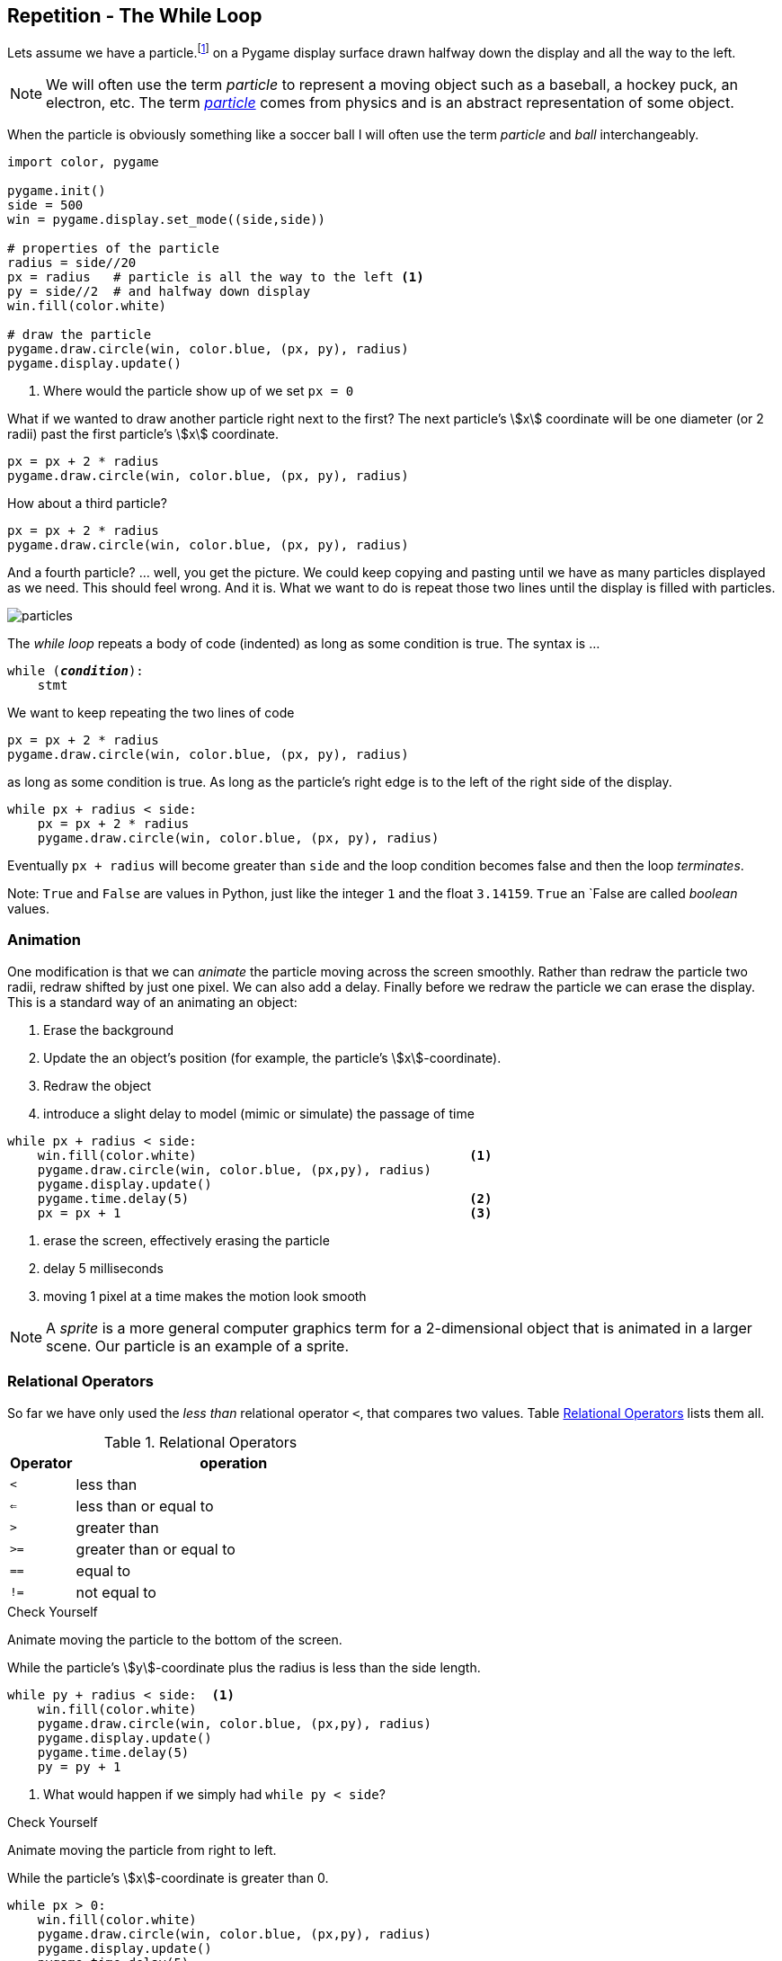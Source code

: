 == Repetition - The While Loop

Lets assume we have a particle.footnote:[a circle in pygame, which might be a ball, a hockey puck, an electron, ... ] on a Pygame display surface drawn halfway down the display and all the way to the left.

NOTE: We will often use the term _particle_ to represent a moving object such as a baseball, a hockey puck, an electron, etc. The term https://en.wikipedia.org/wiki/Particle[_particle_] comes from physics and is an abstract representation of some object.

When the particle is obviously something like a soccer ball I will often use the term _particle_ and _ball_ interchangeably. 

[source,python,linenums]
----
import color, pygame

pygame.init()
side = 500
win = pygame.display.set_mode((side,side))

# properties of the particle
radius = side//20
px = radius   # particle is all the way to the left <1>
py = side//2  # and halfway down display
win.fill(color.white)

# draw the particle
pygame.draw.circle(win, color.blue, (px, py), radius)
pygame.display.update()
----
<1> Where would the particle show up of we set `px = 0`

What if we wanted to draw another particle right next to the first? The next particle's stem:[x] coordinate will be one diameter (or 2 radii) past the first particle's stem:[x] coordinate.

[source,python,linenums]
----
px = px + 2 * radius
pygame.draw.circle(win, color.blue, (px, py), radius)
----

How about a third particle?

[source,python,numbered]
----
px = px + 2 * radius
pygame.draw.circle(win, color.blue, (px, py), radius)
----

And a fourth particle? ... well, you get the picture. We could keep copying and pasting until we have as many particles displayed as we need. This should feel wrong. And it is. What we want to do is repeat those two lines until the display is filled with particles.

image::particles.png[align="center"]

The _while loop_ repeats a body of code (indented) as long as some condition is true. The syntax is ...

[source,python,subs="quotes"]
----
while (*_condition_*):
    stmt
----

We want to keep repeating the two lines of code 

[source,python,numbered]
----
px = px + 2 * radius
pygame.draw.circle(win, color.blue, (px, py), radius)
----

as long as some condition is true. As long as the particle's right edge is to the left of the right side of the display.

[source,python,numbered]
----
while px + radius < side:
    px = px + 2 * radius
    pygame.draw.circle(win, color.blue, (px, py), radius)
----

Eventually `px + radius` will become greater than `side` and the loop condition becomes false and then the loop _terminates_.

Note: `True` and `False` are values in Python, just like the integer `1` and the float `3.14159`. `True` an `False are called _boolean_ values.


=== Animation 

One modification is that we can _animate_ the particle moving across the screen smoothly. Rather than redraw the particle two radii, redraw shifted by just one pixel. We can also add a delay. Finally before we redraw the particle we can erase the display. This is a standard way of an animating an object:

. Erase the background
. Update the an object's position (for example, the particle's stem:[x]-coordinate).
. Redraw the object
. introduce a slight delay to model (mimic or simulate) the passage of time

[source,python,numbered]
----
while px + radius < side:
    win.fill(color.white)                                    <1>
    pygame.draw.circle(win, color.blue, (px,py), radius)
    pygame.display.update()
    pygame.time.delay(5)                                     <2>
    px = px + 1                                              <3>
----
<1> erase the screen, effectively erasing the particle
<2> delay 5 milliseconds
<3> moving 1 pixel at a time makes the motion look smooth

NOTE: A _sprite_ is a more general computer graphics term for a 2-dimensional object that is animated in a larger scene. Our particle is an example of a sprite.

=== Relational Operators

So far we have only used the  _less than_ relational operator `<`, that compares two values. Table <<relops>> lists them all.

[cols="1,8", width="50%", options="header"]
.Relational Operators
[[relops]]
|===
|Operator | operation
|`<`
|less than
|`<=`
|less than or equal to
|`>`
|greater than
|`>=`
|greater than or equal to
|`==`
|equal to
|`!=`
|not equal to
|===

.Check Yourself +++<span style='color:red;margin-right:1.25em; display:inline-block;'>&nbsp;&nbsp;&nbsp;</span>+++
Animate moving the particle to the bottom of the screen.

[.result]
====
While the particle's stem:[y]-coordinate plus the radius is less than the 
side length.

[source,python,numbered]
----
while py + radius < side:  <1>
    win.fill(color.white)
    pygame.draw.circle(win, color.blue, (px,py), radius)
    pygame.display.update()
    pygame.time.delay(5)
    py = py + 1
----
<1> What would happen if we simply had `while py < side`?
====

.Check Yourself +++<span style='color:red;margin-right:1.25em; display:inline-block;'>&nbsp;&nbsp;&nbsp;</span>+++
Animate moving the particle from right to left.

[.result]
====
While the particle's stem:[x]-coordinate is greater than 0.

[source,python,numbered]
----
while px > 0:
    win.fill(color.white)
    pygame.draw.circle(win, color.blue, (px,py), radius)
    pygame.display.update()
    pygame.time.delay(5)
    px = px - 1
----
====

.Check Yourself +++<span style='color:red;margin-right:1.25em; display:inline-block;'>&nbsp;&nbsp;&nbsp;</span>+++
Animate moving the particle to the top of the screen.

[.result]
====
While the particle's stem:[y]-coordinate is greater than 0.

[source,python,numbered]
----
while py > 0:
    win.fill(color.white)
    pygame.draw.circle(win, color.blue, (px,py), radius)
    pygame.display.update()
    pygame.time.delay(5)
    py = py - 1
----
====

TIP: Whenever you find yourself copying and pasting the same lines of code over and over that is a sure sign that either 1) you should be encapsulating that code in a function, or 2) it should be repeating in a loop.

=== Counting Loops
A common loop pattern is to repeat a body of code an exact number of times.

.Example
Lets print a table of powers of two up to _2^10^_.

[listing]
----
i   2^i
==========
0  | 1
1  | 2
2  | 4
3  | 8
...
10 | 1024
----

[source,python,numbered]
----
# table header
print("i     2^i")
print("=========")

i = 0                       <1>
while i <= 10:              <2>
    print(i, '\t|', 2**i)   <3>
    i = i + 1               <4>
----
<1> In a counting loop we almost always initialize a variable to 0. It is a _convention_ to use `i`, `j`, and `k` as a name for a counting variable.
<2> We want to include `10` in our table so we use `<=` here. Could we have also said `i < 11`? Yes.
<3> `'\t'` represents the tab character. Without it the table columns would not be lined up neatly. Recall our discussion of _escape_ characters back in the section on string literals.
<4> This increments the value of `i` by 1.  

Lets be careful how we interpret the statement `i = i + 1`. This is an _assignment statement_, not a statement in mathematics (which would be nonsense). The way to read this is _the new value of `i` gets the old value of `i` plus one_. 

.Check Yourself +++<span style='color:red;margin-right:1.25em; display:inline-block;'>&nbsp;&nbsp;&nbsp;</span>+++
What would happen if we forgot the line `i = i + 1`? 

[.result]
====
Since `i` would never increment, the loop condition would never become false and the loop would never terminate. This is called an _infinite loop_. Furthermore,
the program would keep printing the line `0  |  1`
====

TIP: A _convention_ is something that is common practice. Stick with conventions as it makes code more readable.

.Check Yourself +++<span style='color:red;margin-right:1.25em; display:inline-block;'>&nbsp;&nbsp;&nbsp;</span>+++
Write a while-loop that prints the integers from 1 to 10, one integer per line. 

[.result]
====
Here is one way to do it.

[source,python,numbered]
----
i = 1
while i <= 10:
    print(i)
    i = i + 1
----

Does the following program work? If not, fix it.
[source,python,numbered]
----
i = 1
while i < 10:
    i = i + 1
    print(i)
----

You could fix it by starting `i` at `0` instead of `1`.

====

.Check Yourself +++<span style='color:red;margin-right:1.25em; display:inline-block;'>&nbsp;&nbsp;&nbsp;</span>+++
Print the integers counting down from 10 to 0. When you are done print "Blast off!". Add a one second delay in between integers. Hint: use the `pygame.time.delay(n)` function where `n` is the number of 
milliseconds to delay.

[.result]
====
There is a 1000 milliseconds in a second.

[source,python,numbered]
----
import pygame

i = 10
while i > -1:
    print(i)
    i = i - 1
    pygame.time.delay(1000)
print("Blast off!")

----
====

=== Accumulating Loops
Another common loop pattern is to keep a running total. For example, lets compute the sum of the integers from stem:[1] to stem:[n]. That is, stem:[1 + 2 + 3 + \cdots + n] where stem:[n]is entered by the user.footnote:[forgetting for the moment that there is a closed form answer of stem:[n(n+1)/2] ]

[source,python,numbered]
----
n   = int(input("Enter n: "))   
i   = 1                          <1>
total = 0                        <2>                        

while i <= n:                    <3>
    total = total + i            <4>
    i = i + 1                    <5>

print("The sum from 1 to", n, "is", total)
----
<1> The loop counter. This could have started at 0 but including 0 in the total doesn't change it.
<2> Keep track of the running total in `total`. I have purposefully avoided
usng the variable named `sum` because `sum` is also the name of a built-in function.
<3> Make sure to include `n`
<4> This adds the current value of `i` to the running total in `total`. Again, interpret this as the assignment statement _the new value of_ `total` _gets the old value of_ `total` _plus_ `i`.
<5> Increment the loop counter

[TIP]
====
Programmers often use assignment statements such as `x = x + 1`. Most programming languages, Python included, has a `+=` operator and we can write
`x = x + 1` as the more pithy `x += 1`.footnote:[The operator `+=` is really called the _in place add_ operator and can have a different behavior than one might expect.] The while loop in the example above could be rewritten to be 
[source,python]
----
while i <= n:                   
    total += i               
    i += 1                   
----
====

.Check Yourself +++<span style='color:red;margin-right:1.25em; display:inline-block;'>&nbsp;&nbsp;&nbsp;</span>+++
Write a program that computes the average of non-negative numbers (for example quiz grades) entered by the user. Quit reading numbers when the user has entered a negative number. Be careful, make sure you don't include the negative number in the average. Here is an example run of the program.
----
Enter a number: 3
Enter a number: 9
Enter a number: 7
Enter a number: 8
Enter a number: -1
The average is  6.75
----

.Answer  +++<span style='color:red;margin-right:1.25em; display:inline-block;'>&nbsp;&nbsp;&nbsp;</span>+++
+++<span style='color:red;margin-right:1.25em; display:inline-block;'>&nbsp;&nbsp;&nbsp;</span>+++

[.result]
====
[source,python,numbered]
----
n   = float(input("Enter a number: "))
i   = 0
total = 0

while n >= 0:
    i += 1
    total += n
    n = float(input("Enter a number: "))

average = total / i
print("The average is ", round(average, 2))
----

This is actually a little tricky. Notice the first line. We read our first number _before_ the loop. Once we get into the loop we know that we must have entered a non-negative number. 

There is actually a subtle bug in this code that can sometimes lead to a crash. Can you find it?footnote:[Hint: What if the very first number the user entered was negative?]
====

=== Exponential Growth (Example: Password Length)

Why are longer passwords better than shorter passwords? It is obvious, longer passwords are harder to guess. But how much harder? Lets say we allowed passwords to contain 26 upper or lower case characters (that is 52 possible alphabetic characters, in the English alphabet), ten digits 0 through 9, and 32 symbol characters `~!@#$%^&*()_-+={[}]"':;>.<,?/|\`. That is 94 possible distinct characters that can be used in a password.footnote:[A rather arbitrary number, 94, but it is probably close]  

There are stem:[94] one character passwords, stem:[94^2 = 8836] two character passwords, stem:[94^3 = 830584] three character passwords, and so on, so that if a password was ten characters long there are stem:[94^{10} = 53861511409489970176] possible passwords or approximately stem:[5 \times 10^{19}]. 

Plotting stem:[94^i], where stem:[i] is the number of characters in the password, gives us the graph:

image::94_to_the_i.png[width=480,height=360,align="center"]

This is an example of _exponential growth_ in the number of characters in the password. Notice how the graph explodes at between 8 and 10 characters (was it ever suggested that you make your passwords more than 8 characters long?)
What is the total number of passwords up to 10 characters long? We would have to include all of the nine character passwords, and the eight character passwords, etc. and compute the sum stem:[94^1 + 94^2 + 94^3 + \cdots + 94^{10}].

[source,python,numbered]
----
i = 1
total = 0
while i <= 10:
    total += 94**i
    i += 1

print(total)
----

which would print `54440667446151152650`, which is also just bigger than stem:[5.4 \times 10^{19}]. 

To emphasize the difference between a six character password and a ten character password, let's assume a malicious hacker was trying to break into a system by trying all possible passwords. How long might it take? Lets say we had a powerful computer that could attempt 1 billion passwords per second. 

For a six character password that's stem:[94^6/10^9/60 \approx 11.5] minutes to try all possibilities. On average we will search about half the passwords, so on average it would take about  stem:[6]  minutes.

For a ten character password,
we have stem:[94^{10}/10^9] seconds. Dividing by  stem:[60]  to get minutes then another stem:[60] for hours, then  stem:[24] to get days, then stem:[365.25] to get years, we have stem:[94^{10}/10^9/60/60/24/365.25 = 1706] years! Again, this is to try them all, so on average we would find it after looking at half of the passwords, so it would only take about 
stem:[850] years.

NOTE: A _brute force attack_ is one where an attacker tries all possible combinations of passwords.  The number of possible passwords grows exponentially with their length. As we saw, brute force attacks are most effective against short passwords.

=== Exponential Growth (Example: Population)

Exponential growth arises in more subtle ways. In the previous example we were raising the base of the exponent, _94_, to a fairly large power.  What if the base were small, but still greater than one? Lets use an example of world population growth rate, which is currently estimated to be _1.11_% (or .011) per year in 2017.footnote:[https://www.census.gov] 

Let stem:[t] be the current year and stem:[P_t] be the current population  at the beginning of year stem:[t]. So stem:[P_{t+1} = P_t + 0.011P_t] or, factoring out the stem:[P_t] then stem:[P_{t+1} = P_t(1.011)]. 

One way of interpreting the formula stem:[P_{t+1} = P_t(1.011)] is to see that _the new value of stem:[P] is the old value of stem:[P] times 1.011_. We have seen this pattern before in code. It is just an assignment statement:

[source,python]
----
P = P * 1.011
----

We can just keep iterating this statement after we give it an initial population.

[source,python,numbered]
----
P = 7.5e9      # initial population
P = P * 1.011  # population after year 1
P = P * 1.011  # population after year 2
P = P * 1.011  # population after year 3
# and so on
----

Of course if we want to compute the population _P_ after stem:[n] years we should use a loop.

[source,python,numbered]
----
P = 7.5e9    # initial population 7.5 billion
i = 0        # counter
r = .011     # growth rate 1.1%
n = int(input("Enter a number of years: "))

while i < n:
    P = P * (1 + r)
    i = i + 1

print("Final population: ", int(P))
---- 

Assume we have current population of roughly 7.5 billion.footnote:[https://www.census.gov] If we look at plots over a 10 year (top left), 100 year (top right), 1000 year (bottom left), and 5000 year (bottom right) time horizon then the year plot looks nearly _linear_. But as we progress up to 5000 years we see that this seemingly linear growth is a mirage and we have a curve that is definitely exponential.

[cols="2"]
|===
| image:pop-10-year.png[width=300,height=300]
| image:pop-100-year.png[width=300,height=300]

| image:pop-1000-year.png[width=300,height=300]
| image:pop-5000-year.png[width=300,height=300]
|===

NOTE: _Linear growth_ folows the equation of a line, stem:[y=mx+b] where stem:[m] is the slope and stem:[b] is the stem:[y]-intercept.

NOTE: The mathematically inclined will notice that if we just keep iterating the statement stem:[P = P(1+r)] we can use a little algebra and keep substituting stem:[P(1+r)] for stem:[P].  Substituting once we get stem:[P = P(1+r)(1+r) = P(1+r)^2]. If we substitute a third time we get stem:[P = P(1+r)(1+r)(1+r) = P(1+r)^3]. After stem:[n+1] substitutions we get stem:[P_{n+1} = P(1+r)^n], and the exponential is obvious. 

.Check Yourself +++<span style='color:red;margin-right:1.25em; display:inline-block;'>&nbsp;&nbsp;&nbsp;</span>+++
When using a loop like this we can easily ask alternative questions such as _how many years will it take to reach a population of 10 billion_? This is just a simple matter of rephrasing the loop condition.

[.result]
====
[source,python,numbered]
----
p = 7.5e9    # initial population 7.5 billion
i = 0        # counter
r = .011     # growth rate 1.1%

while p < 10e9:
    p = p * (1 + r)
    i = i + 1

print(i, "years to 10 billion") 
----
====

.Check Yourself 
The population growth rate is not constant. It fluctuates and has increased and decreased over the centuries. Currently it is decreasing at a rate of about _.025%_ per year (.00025). Can we modify our program to incorporate a decreasing growth rate? The beauty of programming is that incorporating changes like this is easy compared to trying to figure out the mathematics.  Below is a graph over a 50 year period beginning with our current population. After 50 years the population is approximately stem:[9.5 \times 10^9].

image:pop-decreasing-growth.png[align"center"]

If the growth rate decreases long enough it will eventually become negative. Correspondingly the population will start shrinking. 

.Answer  +++<span style='color:red;margin-right:1.25em; display:inline-block;'>&nbsp;&nbsp;&nbsp;</span>+++
+++<span style='color:red;margin-right:1.25em; display:inline-block;'>&nbsp;&nbsp;&nbsp;</span>+++

[.result]
====
[source,python,numbered]
----
p = 7.5e9    # initial population 7.5 billion
i = 0        # counter
r = .011     # growth rate 1.1%
n = int(input("Enter a number of years: "))

while i < n:
    p = p * (1 + r)
    i = i + 1
    r = r - .00025 <1>

print("Final population: ", int(p))
----
<1> This is the only line that has changed from the original solution. The rate decreases by _.025%_ every year.
====

=== Checksums; detecting network communication errors

A _checksum_ is an integer derived from a larger integer and is used to detect communication errors in a network.  There are many different checksum techniques but one of the easiest to understand is to add up the digits in a base-ten integer mod ten, and then append that number to the original integer. Recall that in a computer, everything is represented as bits; music, images, web pages, Word documents, etc. Sequences of bits are just integers. Rather than work in the language of bits, binary, 0s and 1s, we will stick with the more familiar base-ten digits 0-9.

If a network was transmitting the number stem:[51623] we would compute the checksum by computing stem:[(5+1+6+2+3)\% 10 = 7] and we would then transmit the number stem:[516237]. We call stem:[7] the _checksum digit_, or just _checksum_ for short. What would happen if there was an error in the transmission and the number transmitted was stem:[596237]. We remove the checksum digit stem:[7], and compute 
the checksum of stem:[59623] which is stem:[(5+9+6+2+3) \% 10 = 5] and we see that stem:[7 \neq 5] so there must have been an error in the transmission.

Why does this work? This only works if there is a single error in a digit. It is easy to construct a case where if there were multiple errors this would not work. For example, if we were transmitting the value stem:[516237] and there were two errors in the original communication such as stem:[526137] the checksum is stem:[7] in both. If there is only single error it makes sense that a change in any single digit would change the final checksum mod stem:[10].

.Check Yourself +++<span style='color:red;margin-right:1.25em; display:inline-block;'>&nbsp;&nbsp;&nbsp;</span>+++
What is the checksum digit for the integer stem:[198723]?

[.result]
====
It is stem:[0] because stem:[(1 + 9 + 8 + 7 + 2 + 3) \% 10 = 30 \% 10 = 0].
====

How can we write a program to compute a checksum? If we have an integer such as stem:[51623] we can get the last digit using stem:[\% 10]; for example, stem:[51623 \% 10 = 3]. Then we need to do the same to the remaining digits stem:[5162]. We can get that using _integer division_ by 10, stem:[51623 // 10 = 5162]. We just keep repeating this process adding up the remainder until the number has been reduced to stem:[0].

We can put this in a function that takes an integer to compute the checksum of and return the checksum.

[source,python,numbered]
----
def checksum(n):                 
    total = 0                    
                             
    while n > 0:                 
        total = total + (n % 10)  <1> 
        n = n // 10               <2>
    return total % 10            
----
<1> or `total += n % 10
<2> or `n //= 10`

.Review

. Does the `checksum` function use any local variables?
. `n` on line 1 is a pass:[________________________]
. Line 1 is the function pass:[________________________] 
. Lines 2-7 constitute the function pass:[________________________]
. `total` on line is defined a pass:[______________________] variable.
. What is the value of `checksum(91242)`

How can we append the checksum of an integer to the end (the _least significant digit_)? For example if the checksum of stem:[51326] is stem:[7] how do we build the new integer stem:[513267]?

[source,python,numbered]
----
check = checksum(x)   <1>
data = x * 10 + check <2>
----
<1> Compute the checksum of `x`, the integer we want to transmit
<2> Multiply `x` by 10 shifting it left, and then add in the checksum digit `check`.

=== While-Loop Exercises

.Exercise 0 
If you haven't done the _Check Yourself_ exercises in this chapter do those now.

.Exercise 1+++<span style='color:red;margin-right:1.25em; display:inline-block;'>&nbsp;&nbsp;&nbsp;</span>+++
_The Fibonacci Sequence_ is the sequence of integers stem:[0,1,1,2,3,5,8,13\cdots]. Each Fibonacci number is the sum of the previous two Fibonacci numbers. By definition the first two Fibonacci numbers are stem:[0] and stem:[1]. If the first Fibonacci number is stem:[0] then the seventh Fibonacci number is stem:[8]. Write a while-loop to compute the one-hundredth Fibonacci number. Hint: This is a little tricky. Use two variables, one to keep track of the current Fibonacci number and one for the previous Fibonacci number. 

[.result]
====
The answer you get should be `218922995834555169026`.  This is a surprisingly large number. The Fibonacci sequence actually exhibits exponential growth. 
====

.Exercise 2
Write a while loop to compute the sum of squares from stem:[1] to stem:[100], or stem:[1^2 + 2^2 + 3^2 + \cdots + 100^2].

.Exercise 3
How many times will `hello` be printed by the code below?

[source,python,numbered]
----
i = 2
while i < 11:
    print("hello")
	i = i + 2
----

.Exercise 4
How many times will `hello` be printed by the code below?

[source,python,numbered]
----
i = 12
while < 18:
    print("hello")
	i = i + 1
----

.Exercise 4
What is the output the code below?

[source,python,numbered]
----
i = 1
n = 10
while i < n:
    i = i * 2
print(i)
----

.Exercise 5
Write a function `num_digits` that will return the number of digits in an integer. For example,
if we were to call `num_digits(5132981)` it would return 7 because there are 7 digits in 5132981. Hint: this is similar to the `checksum` program.

.Exercise 6
The `*` operator can be applied to a string and an integer. For example, `'Z' * 5` evaluates to `ZZZZZ`. Write a Python program that reads an integer from the user and prints a triangle pattern of asterisks. For example, if the user enters `6` then there are six rows of asterisks where the first row has one asterisk and the sixth row has six asterisks as in the sample output below.
----
Enter n: 6
*
**
***
****
*****
******
----

.Answer  +++<span style='color:red;margin-right:1.25em; display:inline-block;'>&nbsp;&nbsp;&nbsp;</span>+++
+++<span style='color:red;margin-right:1.25em; display:inline-block;'>&nbsp;&nbsp;&nbsp;</span>+++

[.result]
====
[source,python,numbered]
----
n = int(input("Enter n: "))

i = 1
while i <= n:
    print('*' * i) <1>
    i = i + 1
----
<1> Print `i` asterisks and an end-of-line character.
====

=== Terminology 

.Terminology
[cols="2"]
|===

a| 
* particle
* loop condition
* convention
* counting loop
* brute force attack
* linear growth
* boolean

a|
* loop body
* sprite
* accumulating loop
* infinite loop
* exponential growth
* checksum

|===

